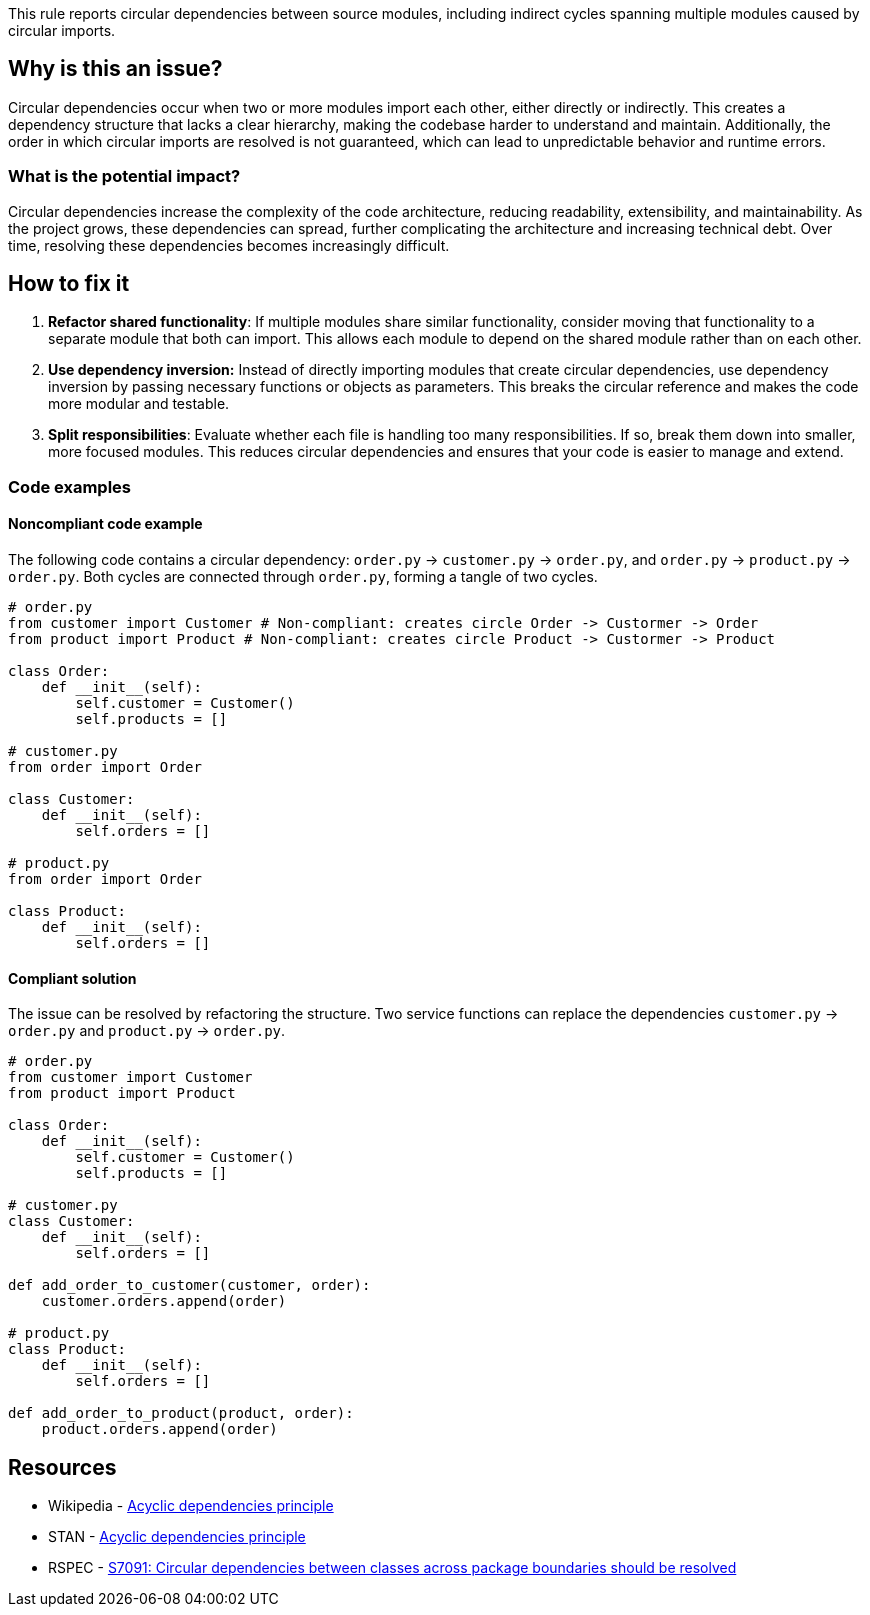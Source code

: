 This rule reports circular dependencies between source modules, including indirect cycles spanning multiple modules caused by circular imports.

== Why is this an issue?

Circular dependencies occur when two or more modules import each other, either directly or indirectly.
This creates a dependency structure that lacks a clear hierarchy, making the codebase harder to understand and maintain.
Additionally, the order in which circular imports are resolved is not guaranteed, which can lead to unpredictable behavior and runtime errors.

=== What is the potential impact?

Circular dependencies increase the complexity of the code architecture, reducing readability, extensibility, and maintainability.
As the project grows, these dependencies can spread, further complicating the architecture and increasing technical debt.
Over time, resolving these dependencies becomes increasingly difficult.

== How to fix it

1. **Refactor shared functionality**: If multiple modules share similar functionality, consider moving that functionality to a separate module that both can import. This allows each module to depend on the shared module rather than on each other.

2. **Use dependency inversion:** Instead of directly importing modules that create circular dependencies, use dependency inversion by passing necessary functions or objects as parameters. This breaks the circular reference and makes the code more modular and testable.

3. **Split responsibilities**: Evaluate whether each file is handling too many responsibilities. If so, break them down into smaller, more focused modules. This reduces circular dependencies and ensures that your code is easier to manage and extend.

=== Code examples

==== Noncompliant code example

The following code contains a circular dependency: `order.py` &rarr; `customer.py` &rarr; `order.py`, and `order.py` &rarr; `product.py` &rarr; `order.py`.
Both cycles are connected through `order.py`, forming a tangle of two cycles.

[source,python,diff-id=1,diff-type=noncompliant]
----
# order.py
from customer import Customer # Non-compliant: creates circle Order -> Custormer -> Order
from product import Product # Non-compliant: creates circle Product -> Custormer -> Product

class Order:
    def __init__(self):
        self.customer = Customer()
        self.products = []

# customer.py
from order import Order

class Customer:
    def __init__(self):
        self.orders = []

# product.py
from order import Order

class Product:
    def __init__(self):
        self.orders = []
----

==== Compliant solution

The issue can be resolved by refactoring the structure.
Two service functions can replace the dependencies `customer.py` &rarr; `order.py` and `product.py` &rarr; `order.py`.

[source,python,diff-id=1,diff-type=compliant]
----
# order.py
from customer import Customer
from product import Product

class Order:
    def __init__(self):
        self.customer = Customer()
        self.products = []

# customer.py
class Customer:
    def __init__(self):
        self.orders = []

def add_order_to_customer(customer, order):
    customer.orders.append(order)

# product.py
class Product:
    def __init__(self):
        self.orders = []

def add_order_to_product(product, order):
    product.orders.append(order)
----

== Resources

- Wikipedia - https://en.wikipedia.org/wiki/Acyclic_dependencies_principle[Acyclic dependencies principle]
- STAN - https://stan4j.com/advanced/adp/[Acyclic dependencies principle]
- RSPEC - https://sonarsource.github.io/rspec/#/rspec/S7091/java[S7091: Circular dependencies between classes across package boundaries should be resolved]
